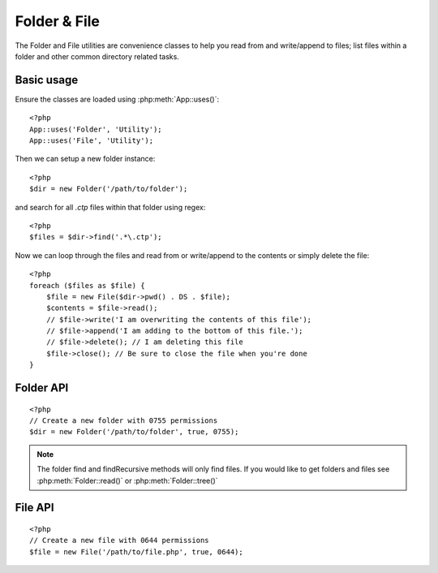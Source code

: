 Folder & File
#############

The Folder and File utilities are convenience classes to help you read from and
write/append to files; list files within a folder and other common directory
related tasks.

Basic usage
===========

Ensure the classes are loaded using :php:meth:`App::uses()`::

    <?php
    App::uses('Folder', 'Utility');
    App::uses('File', 'Utility');

Then we can setup a new folder instance::

    <?php
    $dir = new Folder('/path/to/folder');

and search for all *.ctp* files within that folder using regex::

    <?php
    $files = $dir->find('.*\.ctp');

Now we can loop through the files and read from or write/append to the contents or
simply delete the file::

    <?php
    foreach ($files as $file) {
        $file = new File($dir->pwd() . DS . $file);
        $contents = $file->read();
        // $file->write('I am overwriting the contents of this file');
        // $file->append('I am adding to the bottom of this file.');
        // $file->delete(); // I am deleting this file
        $file->close(); // Be sure to close the file when you're done
    }

Folder API
==========

.. php:class:: Folder(string $path = false, boolean $create = false, string|boolean $mode = false)

::

    <?php
    // Create a new folder with 0755 permissions
    $dir = new Folder('/path/to/folder', true, 0755);

.. php:attr:: path

    Path of the current folder. :php:meth:`Folder::pwd()` will return the same
    information.

.. php:attr:: sort

    Whether or not the list results should be sorted by name.

.. php:attr:: mode

    Mode to be used when creating folders. Defaults to ``0755``. Does nothing on
    windows machines.

.. php:staticmethod:: addPathElement(string $path, string $element)

    :rtype: string

    Returns $path with $element added, with correct slash in-between::

        <?php
        $path = Folder::addPathElement('/a/path/for', 'testing');
        // $path equals /a/path/for/testing

.. php:method:: cd(string $path)

    :rtype: string

    Change directory to $path. Returns false on failure::

        <?php
        $folder = new Folder('/foo');
        echo $folder->path; // Prints /foo
        $folder->cd('/bar');
        echo $folder->path; // Prints /bar
        $false = $folder->cd('/non-existent-folder');

.. php:method:: chmod(string $path, integer $mode = false, boolean $recursive = true, array $exceptions = array())

    :rtype: boolean

    Change the mode on a directory structure recursively. This includes
    changing the mode on files as well::

        <?php
        $dir = new Folder();
        $dir->chmod('/path/to/folder', 0755, true, array('skip_me.php'));

.. php:method:: copy(array|string $options = array())

    :rtype: boolean

    Recursively copy a directory. The only parameter $options can either
    be a path into copy to or an array of options::

        <?php
        $folder1 = new Folder('/path/to/folder1');
        $folder1->copy('/path/to/folder2');
        // Will put folder1 and all its contents into folder2

        $folder = new Folder('/path/to/folder');
        $folder->copy(array(
            'from' => '/path/to/copy/from', // will cause a cd() to occur
            'to' => '/path/to/new/folder',
            'mode' => 0755,
            'skip' => array('skip-me.php', '.git'),
            'scheme' => Folder::SKIP  // Skip directories/files that already exist
        ));

    There are 3 supported schemes:

    * ``Folder::SKIP`` skip copying/moving files & directories that exist in the
      destination directory.
    * ``Folder::MERGE`` merge the source/destination directories. Files in the
      source directory will replace files in the target directory. Directory
      contents will be merged.
    * ``Folder::OVERWRITE`` overwrite existing files & directories in the target
      directory with those in the source directory. If both the target and
      destination contain the same subdirectory, the target directory's contents
      will be removed and replaced with the source's.

    .. versionchanged:: 2.3
        The merge, skip and overwrite schemes were added to ``copy()``

.. php:staticmethod:: correctSlashFor(string $path)

    :rtype: string

    Returns a correct set of slashes for given $path ('\\' for
    Windows paths and '/' for other paths).

.. php:method:: create(string $pathname, integer $mode = false)

    :rtype: boolean

    Create a directory structure recursively. Can be used to create
    deep path structures like `/foo/bar/baz/shoe/horn`::

        <?php
        $folder = new Folder();
        if ($folder->create('foo' . DS . 'bar' . DS . 'baz' . DS . 'shoe' . DS . 'horn')) {
            // Successfully created the nested folders
        }

.. php:method:: delete(string $path = null)

    :rtype: boolean

    Recursively remove directories if the system allows::

        <?php
        $folder = new Folder('foo');
        if ($folder->delete()) {
            // Successfully deleted foo and its nested folders
        }

.. php:method:: dirsize()

    :rtype: integer

    Returns the size in bytes of this Folder and its contents.

.. php:method:: errors()

    :rtype: array

    Get the error from latest method.

.. php:method:: find(string $regexpPattern = '.*', boolean $sort = false)

    :rtype: array

    Returns an array of all matching files in the current directory::

        <?php
        // Find all .png in your app/webroot/img/ folder and sort the results
        $dir = new Folder(WWW_ROOT . 'img');
        $files = $dir->find('.*\.png', true);
        /*
        Array
        (
            [0] => cake.icon.png
            [1] => test-error-icon.png
            [2] => test-fail-icon.png
            [3] => test-pass-icon.png
            [4] => test-skip-icon.png
        )
        */

.. note::

    The folder find and findRecursive methods will only find files. If you
    would like to get folders and files see :php:meth:`Folder::read()` or
    :php:meth:`Folder::tree()`

.. php:method:: findRecursive(string $pattern = '.*', boolean $sort = false)

    :rtype: array

    Returns an array of all matching files in and below the current directory::

        <?php
        // Recursively find files beginning with test or index
        $dir = new Folder(WWW_ROOT);
        $files = $dir->findRecursive('(test|index).*');
        /*
        Array
        (
            [0] => /var/www/cake/app/webroot/index.php
            [1] => /var/www/cake/app/webroot/test.php
            [2] => /var/www/cake/app/webroot/img/test-skip-icon.png
            [3] => /var/www/cake/app/webroot/img/test-fail-icon.png
            [4] => /var/www/cake/app/webroot/img/test-error-icon.png
            [5] => /var/www/cake/app/webroot/img/test-pass-icon.png
        )
        */

.. php:method:: inCakePath(string $path = '')

    :rtype: boolean

    Returns true if the file is in a given CakePath.

.. php:method:: inPath(string $path = '', boolean $reverse = false)

    :rtype: boolean

    Returns true if the file is in the given path::

        <?php
        $Folder = new Folder(WWW_ROOT);
        $result = $Folder->inPath(APP);
        // $result = true, /var/www/example/app/ is in /var/www/example/app/webroot/

        $result = $Folder->inPath(WWW_ROOT . 'img' . DS, true);
        // $result = true, /var/www/example/app/webroot/ is in /var/www/example/app/webroot/img/

.. php:staticmethod:: isAbsolute(string $path)

    :rtype: boolean

    Returns true if the given $path is an absolute path.

.. php:staticmethod:: isSlashTerm(string $path)

    :rtype: boolean

    Returns true if given $path ends in a slash (i.e. is slash-terminated)::

        <?php
        $result = Folder::isSlashTerm('/my/test/path');
        // $result = false
        $result = Folder::isSlashTerm('/my/test/path/');
        // $result = true

.. php:staticmethod:: isWindowsPath(string $path)

    :rtype: boolean

    Returns true if the given $path is a Windows path.

.. php:method:: messages()

    :rtype: array

    Get the messages from the latest method.

.. php:method:: move(array $options)

    :rtype: boolean

    Recursive directory move.

.. php:staticmethod:: normalizePath(string $path)

    :rtype: string

    Returns a correct set of slashes for given $path ('\\' for
    Windows paths and '/' for other paths).

.. php:method:: pwd()

    :rtype: string

    Return current path.

.. php:method:: read(boolean $sort = true, array|boolean $exceptions = false, boolean $fullPath = false)

    :rtype: mixed

    :param boolean $sort: If true will sort results.
    :param mixed $exceptions: An array of files and folder names to ignore. If
        true or '.' this method will ignore hidden or dot files.
    :param boolean $fullPath: If true will return results using absolute paths.

    Returns an array of the contents of the current directory. The
    returned array holds two sub arrays: One of directories and one of files::

        <?php
        $dir = new Folder(WWW_ROOT);
        $files = $dir->read(true, array('files', 'index.php'));
        /*
        Array
        (
            [0] => Array // folders
                (
                    [0] => css
                    [1] => img
                    [2] => js
                )
            [1] => Array // files
                (
                    [0] => .htaccess
                    [1] => favicon.ico
                    [2] => test.php
                )
        )
        */

.. php:method:: realpath(string $path)

    :rtype: string

    Get the real path (taking ".." and such into account).

.. php:staticmethod:: slashTerm(string $path)

    :rtype: string

    Returns $path with added terminating slash (corrected for
    Windows or other OS).

.. php:method:: tree(null|string $path = null, array|boolean $exceptions = true, null|string $type = null)

    :rtype: mixed

    Returns an array of nested directories and files in each directory.

File API
========

.. php:class:: File(string $path, boolean $create = false, integer $mode = 755)

::

    <?php
    // Create a new file with 0644 permissions
    $file = new File('/path/to/file.php', true, 0644);

.. php:attr:: Folder

    The Folder object of the file.

.. php:attr:: name

    The name of the file with the extension. Differs from
    :php:meth:`File::name()` which returns the name without the extension.

.. php:attr:: info

    An array of file info. Use :php:meth:`File::info()` instead.

.. php:attr:: handle

    Holds the file handler resource if the file is opened.

.. php:attr:: lock

    Enable locking for file reading and writing.

.. php:attr:: path

    The current file's absolute path.

.. php:method:: append(string $data, boolean $force = false)

    :rtype: boolean

    Append the given data string to the current file.

.. php:method:: close()

    :rtype: boolean

    Closes the current file if it is opened.

.. php:method:: copy(string $dest, boolean $overwrite = true)

    :rtype: boolean

    Copy the file to $dest.

.. php:method:: create()

    :rtype: boolean

    Creates the file.

.. php:method:: delete()

    :rtype: boolean

    Deletes the file.

.. php:method:: executable()

    :rtype: boolean

    Returns true if the file is executable.

.. php:method:: exists()

    :rtype: boolean

    Returns true if the file exists.

.. php:method:: ext()

    :rtype: string

    Returns the file extension.

.. php:method:: Folder()

    :rtype: Folder

    Returns the current folder.

.. php:method:: group()

    :rtype: integer|false

    Returns the file's group, or false in case of an error.

.. php:method:: info()

    :rtype: array

    Returns the file info.

    .. versionchanged:: 2.1
        ``File::info()`` now includes filesize & mimetype information.

.. php:method:: lastAccess()

    :rtype: integer|false

    Returns last access time, or false in case of an error.

.. php:method:: lastChange()

    :rtype: integer|false

    Returns last modified time, or false in case of an error.

.. php:method:: md5(integer|boolean $maxsize = 5)

    :rtype: string

    Get the MD5 Checksum of file with previous check of filesize,
    or false in case of an error.

.. php:method:: name()

    :rtype: string

    Returns the file name without extension.

.. php:method:: offset(integer|boolean $offset = false, integer $seek = 0)

    :rtype: mixed

    Sets or gets the offset for the currently opened file.

.. php:method:: open(string $mode = 'r', boolean $force = false)

    :rtype: boolean

    Opens the current file with the given $mode.

.. php:method:: owner()

    :rtype: integer

    Returns the file's owner.

.. php:method:: perms()

    :rtype: string

    Returns the "chmod" (permissions) of the file.

.. php:staticmethod:: prepare(string $data, boolean $forceWindows = false)

    :rtype: string

    Prepares a ascii string for writing. Converts line endings to the
    correct terminator for the current platform. For Windows "\r\n"
    will be used, "\n" for all other platforms.

.. php:method:: pwd()

    :rtype: string

    Returns the full path of the file.

.. php:method:: read(string $bytes = false, string $mode = 'rb', boolean $force = false)

    :rtype: string|boolean

    Return the contents of the current file as a string or return false on failure.

.. php:method:: readable()

    :rtype: boolean

    Returns true if the file is readable.

.. php:method:: safe(string $name = null, string $ext = null)

    :rtype: string

    Makes filename safe for saving.

.. php:method:: size()

    :rtype: integer

    Returns the filesize.

.. php:method:: writable()

    :rtype: boolean

    Returns true if the file is writable.

.. php:method:: write(string $data, string $mode = 'w', boolean$force = false)

    :rtype: boolean

    Write given data to the current file.

.. versionadded:: 2.1 ``File::mime()``

.. php:method:: mime()

    :rtype: mixed

    Get the file's mimetype, returns false on failure.

.. meta::
    :title lang=en: Folder & File
    :description lang=en: The Folder and File utilities are convenience classes to help you read, write, and append to files; list files within a folder and other common directory related tasks.
    :keywords lang=en: file,folder,cakephp utility,read file,write file,append file,recursively copy,copy options,folder path,class folder,file php,php files,change directory,file utilities,new folder,directory structure,delete file
